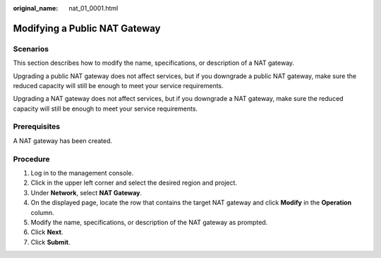 :original_name: nat_01_0001.html

.. _nat_01_0001:

Modifying a Public NAT Gateway
==============================

Scenarios
---------

This section describes how to modify the name, specifications, or description of a NAT gateway.

Upgrading a public NAT gateway does not affect services, but if you downgrade a public NAT gateway, make sure the reduced capacity will still be enough to meet your service requirements.

Upgrading a NAT gateway does not affect services, but if you downgrade a NAT gateway, make sure the reduced capacity will still be enough to meet your service requirements.

Prerequisites
-------------

A NAT gateway has been created.

Procedure
---------

#. Log in to the management console.
#. Click |image1| in the upper left corner and select the desired region and project.
#. Under **Network**, select **NAT Gateway**.
#. On the displayed page, locate the row that contains the target NAT gateway and click **Modify** in the **Operation** column.
#. Modify the name, specifications, or description of the NAT gateway as prompted.
#. Click **Next**.
#. Click **Submit**.

.. |image1| image:: /_static/images/en-us_image_0141273034.png

